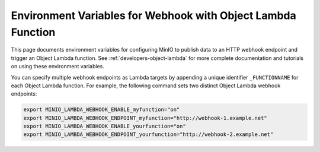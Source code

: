 .. _minio-server-envvar-object-lambda-webhook:

=============================================================
Environment Variables for Webhook with Object Lambda Function
=============================================================

.. default-domain:: minio

.. contents:: Table of Contents
   :local:
   :depth: 2

This page documents environment variables for configuring MinIO to publish data to an HTTP webhook endpoint and trigger an Object Lambda function.
See :ref:`developers-object-lambda` for more complete documentation and tutorials on using these environment variables.

You can specify multiple webhook endpoints as Lambda targets by appending a unique identifier ``_FUNCTIONNAME`` for each Object Lambda function.
For example, the following command sets two distinct Object Lambda webhook endpoints:

.. code-block:: shell
   :class: copyable

   export MINIO_LAMBDA_WEBHOOK_ENABLE_myfunction="on"
   export MINIO_LAMBDA_WEBHOOK_ENDPOINT_myfunction="http://webhook-1.example.net"
   export MINIO_LAMBDA_WEBHOOK_ENABLE_yourfunction="on"
   export MINIO_LAMBDA_WEBHOOK_ENDPOINT_yourfunction="http://webhook-2.example.net"

.. envvar:: MINIO_LAMBDA_WEBHOOK_ENABLE

   Specify ``"on"`` to enable the Object Lambda webhook endpoint for a handler function.

   Requires specifying :envvar:`MINIO_LAMBDA_WEBHOOK_ENDPOINT`.

.. envvar:: MINIO_LAMBDA_WEBHOOK_ENDPOINT

   The HTTP endpoint of the lambda webhook for the handler function.


.. envvar:: MINIO_LAMBDA_WEBHOOK_AUTH_TOKEN

   Specify the opaque string or JWT authorization token to use for authenticating to the lambda webhook service.

   .. versionchanged:: RELEASE.2023-06-23T20-26-00Z

      MinIO redacts this value when returned as part of :mc-cmd:`mc admin config get`.


.. envvar:: MINIO_LAMBDA_WEBHOOK_CLIENT_CERT

   Specify the path to the client certificate to use for performing mTLS authentication to the lambda webhook service.

.. envvar:: MINIO_LAMBDA_WEBHOOK_CLIENT_KEY

   Specify the path to the private key to use for performing mTLS authentication to the lambda webhook service.

